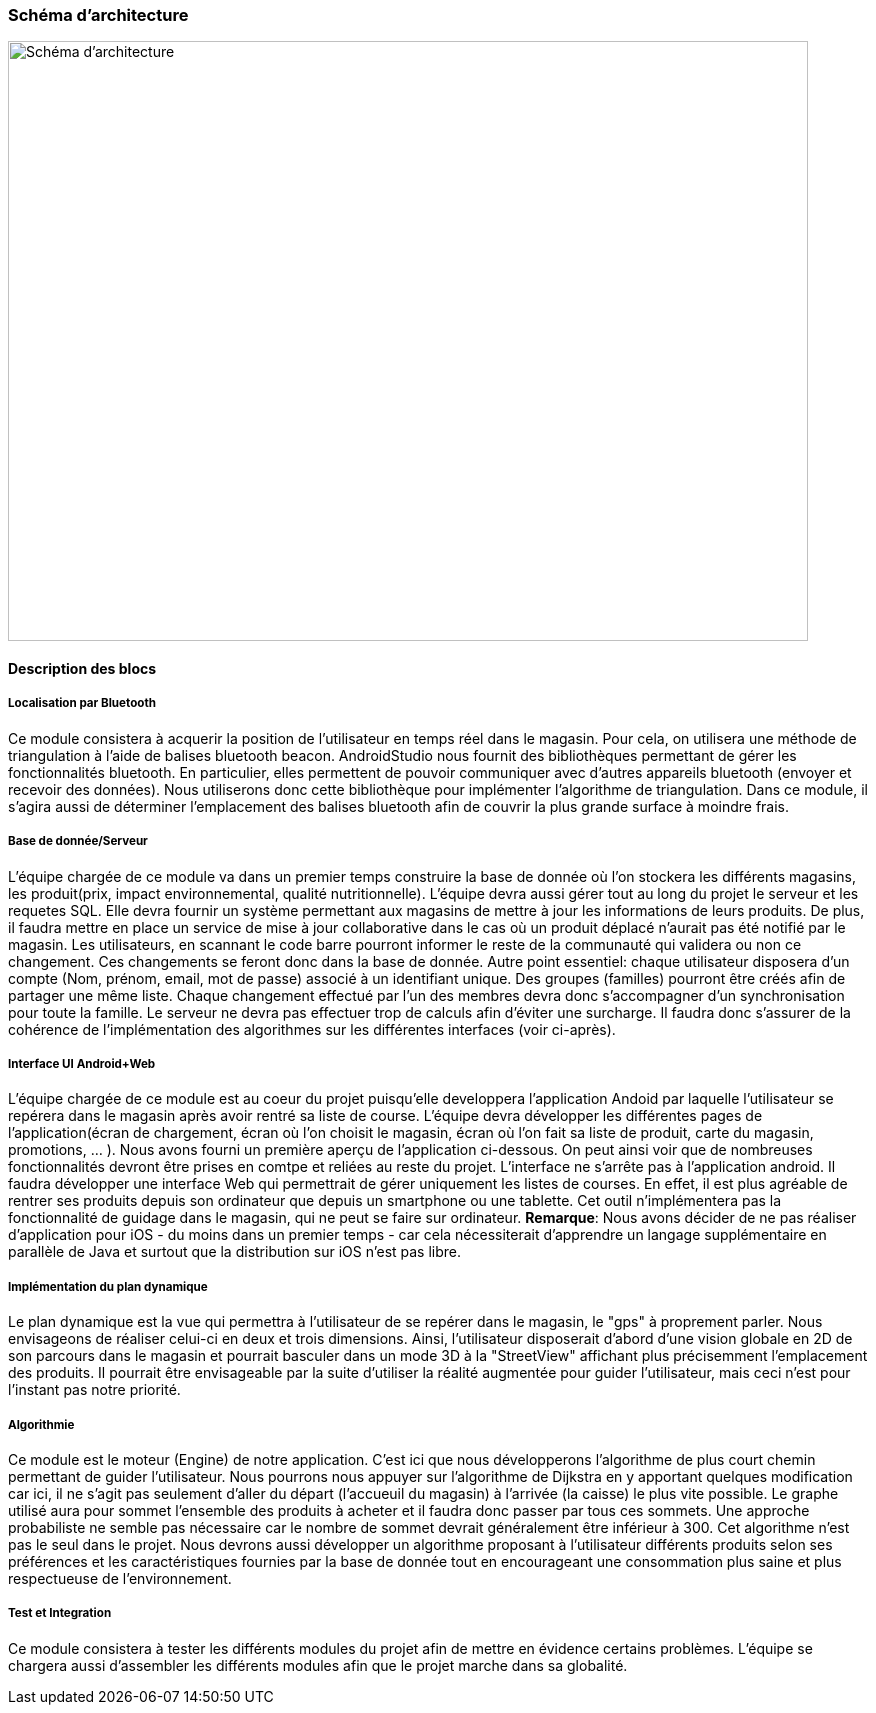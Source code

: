 === Schéma d’architecture

image::../images/arch_finale.svg[Schéma d'architecture,800,600]

==== Description des blocs

===== Localisation par Bluetooth 

Ce module consistera à acquerir la position de l'utilisateur en temps réel dans le magasin. Pour cela, on utilisera une méthode de triangulation à l'aide de balises bluetooth beacon. AndroidStudio nous fournit des bibliothèques permettant de gérer les fonctionnalités bluetooth. En particulier, elles permettent de pouvoir communiquer avec d'autres appareils bluetooth (envoyer et recevoir des données). Nous utiliserons donc cette bibliothèque pour implémenter l'algorithme de triangulation. 
Dans ce module, il s'agira aussi de déterminer l'emplacement des balises bluetooth afin de couvrir la plus grande surface à moindre frais. 


===== Base de donnée/Serveur

L'équipe chargée de ce module va dans un premier temps construire la base de donnée où l'on stockera les différents magasins, les produit(prix, impact environnemental, qualité nutritionnelle). L'équipe devra aussi gérer tout au long du projet le serveur et les requetes SQL. Elle devra fournir un système permettant aux magasins de mettre à jour les informations de leurs produits. De plus, il faudra mettre en place un service de mise à jour collaborative dans le cas où un produit déplacé n'aurait pas été notifié par le magasin. Les utilisateurs, en scannant le code barre pourront informer le reste de la communauté qui validera ou non ce changement. Ces changements se feront donc dans la base de donnée. 
Autre point essentiel: chaque utilisateur disposera d'un compte (Nom, prénom, email, mot de passe) associé à un identifiant unique. Des groupes (familles) pourront être créés afin de partager une même liste. Chaque changement effectué par l'un des membres devra donc s'accompagner d'un synchronisation pour toute la famille.
Le serveur ne devra pas effectuer trop de calculs afin d'éviter une surcharge. Il faudra donc s'assurer de la cohérence de l'implémentation des algorithmes sur les différentes interfaces (voir ci-après). 

===== Interface UI Android+Web

L'équipe chargée de ce module est au coeur du projet puisqu'elle developpera l'application Andoid par laquelle l'utilisateur se repérera dans le magasin après avoir rentré sa liste de course. L'équipe devra développer les différentes pages de l'application(écran de chargement, écran où l'on choisit le magasin, écran où l'on fait sa liste de produit, carte du magasin, promotions, ... ). Nous avons fourni un première aperçu de l'application ci-dessous. On peut ainsi voir que de nombreuses fonctionnalités devront être prises en comtpe et reliées au reste du projet. L'interface ne s'arrête pas à l'application android.
Il faudra développer une interface Web qui permettrait de gérer uniquement les listes de courses. En effet, il est plus agréable de rentrer ses produits depuis son ordinateur que depuis un smartphone ou une tablette. Cet outil n'implémentera pas la fonctionnalité de guidage dans le magasin, qui ne peut se faire sur ordinateur.
*Remarque*: Nous avons décider de ne pas réaliser d'application pour iOS - du moins dans un premier temps - car cela nécessiterait d'apprendre un langage supplémentaire en parallèle de Java et surtout que la distribution sur iOS n'est pas libre.

===== Implémentation du plan dynamique

Le plan dynamique est la vue qui permettra à l'utilisateur de se repérer dans le magasin, le "gps" à proprement parler. Nous envisageons de réaliser celui-ci en deux et trois dimensions. Ainsi, l'utilisateur disposerait d'abord d'une vision globale en 2D de son parcours dans le magasin et pourrait basculer dans un mode 3D à la "StreetView" affichant plus précisemment l'emplacement des produits. Il pourrait être envisageable par la suite d'utiliser la réalité augmentée pour guider l'utilisateur, mais ceci n'est pour l'instant pas notre priorité.

===== Algorithmie

Ce module est le moteur (Engine) de notre application. C'est ici que nous développerons l'algorithme de plus court chemin permettant de guider l'utilisateur. Nous pourrons nous appuyer sur l'algorithme de Dijkstra en y apportant quelques modification car ici, il ne s'agit pas seulement d'aller du départ (l'accueuil du magasin) à l'arrivée (la caisse) le plus vite possible. Le graphe utilisé aura pour sommet l'ensemble des produits à acheter et il faudra donc passer par tous ces sommets. Une approche probabiliste ne semble pas nécessaire car le nombre de sommet devrait généralement être inférieur à 300.
Cet algorithme n'est pas le seul dans le projet. Nous devrons aussi développer un algorithme proposant à l'utilisateur différents  produits selon ses préférences et les caractéristiques fournies par la base de donnée tout en encourageant une consommation plus saine et plus respectueuse de l'environnement.

===== Test et Integration

Ce module consistera à tester les différents modules du projet afin de mettre en évidence certains problèmes. L'équipe se chargera aussi d'assembler les différents modules afin que le projet marche dans sa globalité. 


